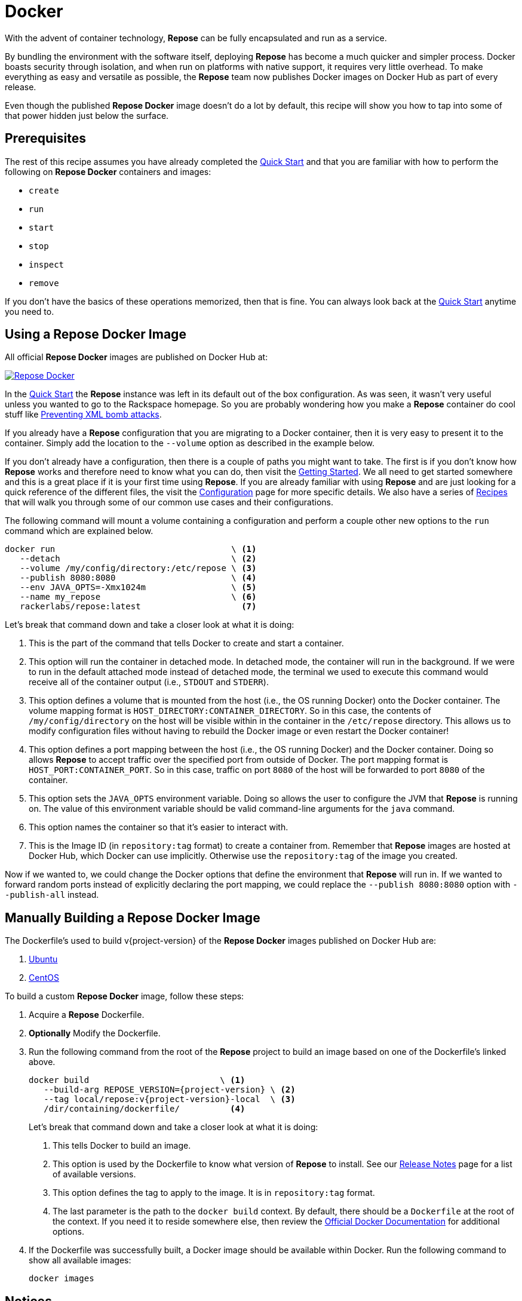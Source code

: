 = Docker

With the advent of container technology, *Repose* can be fully encapsulated and run as a service.

By bundling the environment with the software itself, deploying *Repose* has become a much quicker and simpler process.
Docker boasts security through isolation, and when run on platforms with native support, it requires very little overhead.
To make everything as easy and versatile as possible, the *Repose* team now publishes Docker images on Docker Hub as part of every release.

Even though the published *Repose Docker* image doesn't do a lot by default, this recipe will show you how to tap into some of that power hidden just below the surface.

== Prerequisites
The rest of this recipe assumes you have already completed the <<quick-start.adoc#,Quick Start>> and that you are familiar with how to perform the following on *Repose Docker* containers and images:

- `create`
- `run`
- `start`
- `stop`
- `inspect`
- `remove`

If you don't have the basics of these operations memorized, then that is fine.
You can always look back at the <<quick-start.adoc#,Quick Start>> anytime you need to.

== Using a Repose Docker Image
All official *Repose Docker* images are published on Docker Hub at:

image::http://dockeri.co/image/rackerlabs/repose[Repose Docker,link=https://hub.docker.com/r/rackerlabs/repose/]

In the <<quick-start.adoc#,Quick Start>> the *Repose* instance was left in its default out of the box configuration.
As was seen, it wasn't very useful unless you wanted to go to the Rackspace homepage.
So you are probably wondering how you make a *Repose* container do cool stuff like <<preventing-xml-bomb.adoc#,Preventing XML bomb attacks>>.

If you already have a *Repose* configuration that you are migrating to a Docker container, then it is very easy to present it to the container.
Simply add the location to the `--volume` option as described in the example below.

If you don't already have a configuration, then there is a couple of paths you might want to take.
The first is if you don't know how *Repose* works and therefore need to know what you can do, then visit the <<getting-started.adoc#,Getting Started>>.
We all need to get started somewhere and this is a great place if it is your first time using *Repose*.
If you are already familiar with using *Repose* and are just looking for a quick reference of the different files, the visit the <<../architecture/configuration.adoc#,Configuration>> page for more specific details.
We also have a series of <<index.adoc#,Recipes>> that will walk you through some of our common use cases and their configurations.

The following command will mount a volume containing a configuration and perform a couple other new options to the `run` command which are explained below.

----
docker run                                   \ <1>
   --detach                                  \ <2>
   --volume /my/config/directory:/etc/repose \ <3>
   --publish 8080:8080                       \ <4>
   --env JAVA_OPTS=-Xmx1024m                 \ <5>
   --name my_repose                          \ <6>
   rackerlabs/repose:latest                    <7>
----
Let's break that command down and take a closer look at what it is doing:

<1> This is the part of the command that tells Docker to create and start a container.
<2> This option will run the container in detached mode.
    In detached mode, the container will run in the background.
    If we were to run in the default attached mode instead of detached mode, the terminal we used to execute this command would receive all of the container output (i.e., `STDOUT` and `STDERR`).
<3> This option defines a volume that is mounted from the host (i.e., the OS running Docker) onto the Docker container.
    The volume mapping format is `HOST_DIRECTORY:CONTAINER_DIRECTORY`.
    So in this case, the contents of `/my/config/directory` on the host will be visible within in the container in the `/etc/repose` directory.
    This allows us to modify configuration files without having to rebuild the Docker image or even restart the Docker container!
<4> This option defines a port mapping between the host (i.e., the OS running Docker) and the Docker container.
    Doing so allows *Repose* to accept traffic over the specified port from outside of Docker.
    The port mapping format is `HOST_PORT:CONTAINER_PORT`.
    So in this case, traffic on port `8080` of the host will be forwarded to port `8080` of the container.
<5> This option sets the `JAVA_OPTS` environment variable.
    Doing so allows the user to configure the JVM that *Repose* is running on.
    The value of this environment variable should be valid command-line arguments for the `java` command.
<6> This option names the container so that it's easier to interact with.
<7> This is the Image ID (in `repository:tag` format) to create a container from.
    Remember that *Repose* images are hosted at Docker Hub, which Docker can use implicitly.
    Otherwise use the `repository:tag` of the image you created.

Now if we wanted to, we could change the Docker options that define the environment that *Repose* will run in.
If we wanted to forward random ports instead of explicitly declaring the port mapping, we could replace the `--publish 8080:8080` option with `--publish-all` instead.

== Manually Building a Repose Docker Image
The Dockerfile's used to build v{project-version} of the *Repose Docker* images published on Docker Hub are:

. link:../resources/ubuntu/Dockerfile[Ubuntu]
. link:../resources/centos/Dockerfile[CentOS]

To build a custom *Repose Docker* image, follow these steps:

. Acquire a *Repose* Dockerfile.
. *Optionally* Modify the Dockerfile.
. Run the following command from the root of the *Repose* project to build an image based on one of the Dockerfile's linked above.
+
[source,bash,subs="verbatim,attributes"]
----
docker build                          \ <1>
   --build-arg REPOSE_VERSION={project-version} \ <2>
   --tag local/repose:v{project-version}-local  \ <3>
   /dir/containing/dockerfile/          <4>
----
Let's break that command down and take a closer look at what it is doing:
+
<1> This tells Docker to build an image.
<2> This option is used by the Dockerfile to know what version of *Repose* to install.
    See our http://www.openrepose.org/versions/latest/release-notes.html[Release Notes] page for a list of available versions.
<3> This option defines the tag to apply to the image.
    It is in `repository:tag` format.
<4> The last parameter is the path to the `docker build` context.
    By default, there should be a `Dockerfile` at the root of the context.
    If you need it to reside somewhere else, then review the https://docs.docker.com/[Official Docker Documentation] for additional options.
. If the Dockerfile was successfully built, a Docker image should be available within Docker.
Run the following command to show all available images:
+
----
docker images
----

== Notices
Custom artifacts are not currently supported by our Docker images.
If you would like to deploy custom code in *Repose* running in Docker, please http://www.openrepose.org/#contact-us[contact us]!
